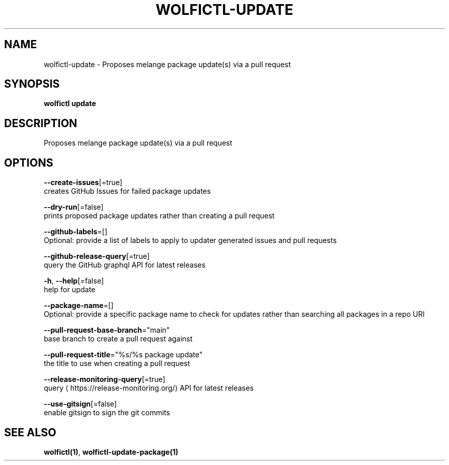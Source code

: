 .TH "WOLFICTL\-UPDATE" "1" "" "Auto generated by spf13/cobra" "" 
.nh
.ad l


.SH NAME
.PP
wolfictl\-update \- Proposes melange package update(s) via a pull request


.SH SYNOPSIS
.PP
\fBwolfictl update\fP


.SH DESCRIPTION
.PP
Proposes melange package update(s) via a pull request


.SH OPTIONS
.PP
\fB\-\-create\-issues\fP[=true]
    creates GitHub Issues for failed package updates

.PP
\fB\-\-dry\-run\fP[=false]
    prints proposed package updates rather than creating a pull request

.PP
\fB\-\-github\-labels\fP=[]
    Optional: provide a list of labels to apply to updater generated issues and pull requests

.PP
\fB\-\-github\-release\-query\fP[=true]
    query the GitHub graphql API for latest releases

.PP
\fB\-h\fP, \fB\-\-help\fP[=false]
    help for update

.PP
\fB\-\-package\-name\fP=[]
    Optional: provide a specific package name to check for updates rather than searching all packages in a repo URI

.PP
\fB\-\-pull\-request\-base\-branch\fP="main"
    base branch to create a pull request against

.PP
\fB\-\-pull\-request\-title\fP="%s/%s package update"
    the title to use when creating a pull request

.PP
\fB\-\-release\-monitoring\-query\fP[=true]
    query 
\[la]https://release-monitoring.org/\[ra] API for latest releases

.PP
\fB\-\-use\-gitsign\fP[=false]
    enable gitsign to sign the git commits


.SH SEE ALSO
.PP
\fBwolfictl(1)\fP, \fBwolfictl\-update\-package(1)\fP
